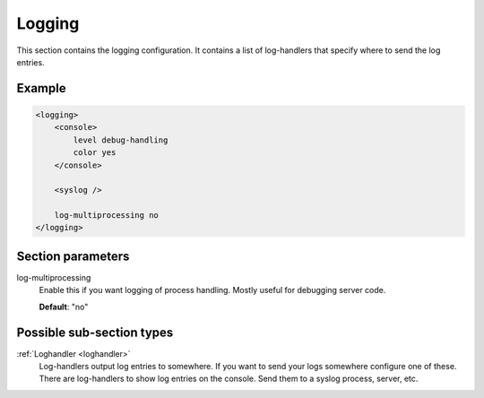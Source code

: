.. _logging:

Logging
=======

This section contains the logging configuration. It contains a list of log-handlers that specify where to
send the log entries.


Example
-------

.. code-block:: dhcpkitconf

    <logging>
        <console>
            level debug-handling
            color yes
        </console>

        <syslog />

        log-multiprocessing no
    </logging>

.. _logging_parameters:

Section parameters
------------------

log-multiprocessing
    Enable this if you want logging of process handling. Mostly useful for debugging server code.

    **Default**: "no"

Possible sub-section types
--------------------------

:ref:`Loghandler <loghandler>`
    Log-handlers output log entries to somewhere. If you want to send your logs somewhere configure one of
    these. There are log-handlers to show log entries on the console. Send them to a syslog process, server,
    etc.

